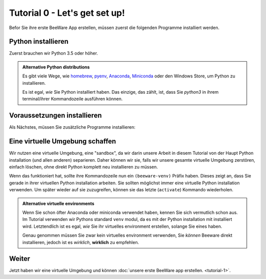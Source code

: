==============================
Tutorial 0 - Let's get set up!
==============================

Befor Sie ihre erste BeeWare App erstellen, müssen zuerst die folgenden 
Programme installiert werden.

Python installieren
===================

Zuerst brauchen wir Python 3.5 oder höher.

.. tabs::

  .. group-tab:: macOS

    Wenn Sie macOS verwenden, installieren Sie Python von der
    `Python Website <https://www.python.org/downloads>`__. Es ist egal,
    welche Version Sie verwenden, solange es 3.5 oder höher ist.

  .. group-tab:: Linux

    Wenn Sie Linux verwenden, ist Python meist schon vorinstalliert, jedoch können Sie
    es auch noch mit
    (``apt`` auf Debian/Ubuntu/Mint; ``dnf`` auf Fedora, or ``pacman`` auf Arch) installieren.

    Raspberry Pi wird noch nicht unterstützt.

  .. group-tab:: Windows

    Wenn Sie macOS verwenden, installieren Sie Python von der
    `Python Website <https://www.python.org/downloads>`__. Es ist egal,
    welche Version Sie verwenden, solange es 3.5 oder höher ist.

.. admonition:: Alternative Python distributions

    Es gibt viele Wege, wie `homebrew
    <https://docs.brew.sh/Homebrew-and-Python>`__, `pyenv
    <https://github.com/pyenv/pyenv#simple-python-version-management-pyenv>`__, `Anaconda
    <https://docs.anaconda.com/anaconda/install/>`__, `Miniconda
    <https://docs.conda.io/en/latest/miniconda.html>`__
    oder den Windows Store, um Python zu installieren.

    Es ist egal, *wie* Sie Python installiert haben. Das einzige, das zählt, ist,
    dass Sie `python3` in ihrem terminal/ihrer Kommandozeile ausführen können.

.. _install-dependencies:

Voraussetzungen installieren
============================

Als Nächstes, müssen Sie zusätzliche Programme installieren:

.. tabs::

  .. group-tab:: macOS

    Um BeeWare Apps auf macOS zu erstellen, benötigen Sie:

    * **Git**, ein Versions-manager. Sie können Git von
      `git-scm.org <https://git-scm.com/download/>`__ herunterladen.

    * **Xcode**, Apples IDE tools. Sie können Xcode kostenlos vom
      `macOS App Store
      <https://apps.apple.com/au/app/xcode/id497799835?mt=12>`__ herunterladen.

  .. group-tab:: Linux

    Um BeeWare Apps auf Linux zu erstellen, benötigen Sie, abhängig von ihrem
    System:

    **Ubuntu 16.04, Debian 9**

    .. code-block:: bash

      $ sudo apt-get update
      $ sudo apt-get install git python3-dev python3-venv libgirepository1.0-dev libcairo2-dev libpango1.0-dev libwebkitgtk-3.0-0 gir1.2-webkit-3.0

    **Ubuntu 18.04, Debian 10**

    .. code-block:: bash

      $ sudo apt-get update
      $ sudo apt-get install git python3-dev python3-venv libgirepository1.0-dev libcairo2-dev libpango1.0-dev libwebkit2gtk-4.0-37 gir1.2-webkit2-4.0

    **Fedora**

    .. code-block:: bash

      $ sudo dnf install git pkg-config python3-devel gobject-introspection-devel cairo-devel cairo-gobject-devel pango-devel webkitgtk4

    **Arch, Manjaro**

    .. code-block:: bash

      $ sudo pacman -Syu git pkgconf cairo python-cairo pango gobject-introspection gobject-introspection-runtime python-gobject webkit2gtk

    Briefcase nutzt AppImage um Binärdateien für Linux zu erstellen.
    Da das Erstellen von AppImage dateien kompliziert und schwierig ist,
    benutzt Briefcase Docker, um eine immer gleiche Umgebung zu haben.

    Der offiziellen Installer für die `Docker Engine 
    <https://docs.docker.com/engine/install/#server>`__ ist für fast alle
    Unix distributionen erhältlich.
    Wenn die Installation fertiggestellt ist, sollten Sie in der Lage sein,
    mit folgenden Kommandos eine Ubuntu 16.04 virtuelle Maschine zu erstellen:

    .. code-block:: bash

      $ docker run -it ubuntu:16.04

    Nun sollten Sie eine Unix-Kommandozeile (so etwas wie `root@84444e31cff9:/#`) sehen.
    Drücken Sie Ctrl-D um Docker zu beenden und zu ihrer 
    normalen Kommandozeile zurück zu kehren..

  .. group-tab:: Windows

    Um BeeWare Apps auf Windows zu erstellen, benötigen Sie::

    * **Git**, ein Versions-manager. Sie können Git von
      `git-scm.org <https://git-scm.com/download/>`__ herunterladen.

    * **WiX Toolset**, ein Toolset um .msi Installationsdateien zuerst
      kompiliieren. Das Installationsprogramm für WiX können Sie von der
      offiziellen `WiX Toolset Website
      <https://wixtoolset.org/releases/>`__ herunterladen.


Eine virtuelle Umgebung schaffen
================================

Wir nutzen eine virtuelle Umgebung, eine "sandbox", da wir darin unsere Arbeit
in diesem Tutorial von der Haupt Python installation (und allen anderen) separieren.
Daher können wir sie, falls wir unsere gesamte virtuelle Umgebung zerstören,
einfach löschen, ohne direkt Python komplett neu installieren zu müssen.

.. tabs::

  .. group-tab:: macOS

    .. code-block:: bash

      $ mkdir beeware-tutorial
      $ cd beeware-tutorial
      $ python3 -m venv beeware-venv
      $ source beeware-venv/bin/activate

  .. group-tab:: Linux

    .. code-block:: bash

      $ mkdir beeware-tutorial
      $ cd beeware-tutorial
      $ python3 -m venv beeware-venv
      $ source beeware-venv/bin/activate

  .. group-tab:: Windows

    .. code-block:: doscon

      C:\...>md beeware-tutorial
      C:\...>cd beeware-tutorial
      C:\...>py -m venv beeware-venv
      C:\...>beeware-venv\Scripts\activate.bat

Wenn das funktioniert hat, sollte ihre Kommandozeile nun ein
``(beeware-venv)`` Präfix haben. Dieses zeigt an, dass Sie gerade in ihrer
virtuellen Python installation arbeiten. Sie sollten möglichst immer eine
virtuelle Python installation verwenden. Um später wieder auf sie zuzugreifen,
können sie das letzte (``activate``) Kommando wiederholen.

.. admonition:: Alternative virtuelle environments

    Wenn Sie schon öfter Anaconda oder miniconda verwendet haben,
    kennen Sie sich vermutlich schon aus. Im Tutorial verwenden wir
    Pythons standard ``venv`` modul, da es mit der Python installation
    mit installiert wird.
    Letztendlich ist es egal, *wie* Sie ihr virtuelles environment erstellen,
    solange Sie eines haben.

    Genau genommen müssen Sie zwar kein virtuelles environment verwenden, Sie
    *können* Beeware direkt installieren, jedoch ist es *wirklich*, **wirklich**
    zu empfehlen.

Weiter
======

Jetzt haben wir eine virtuelle Umgebung und können :doc:`unsere erste BeeWare app
erstellen. <tutorial-1>`.
